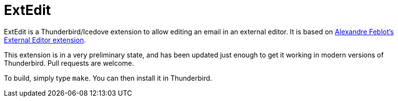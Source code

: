 ExtEdit
=======

ExtEdit is a Thunderbird/Icedove extension to allow editing an email in an
external editor.  It is based on
http://globs.org/articles.php?lng=en&pg=2[Alexandre Feblot's External Editor
extension].

This extension is in a very preliminary state, and has been updated just enough
to get it working in modern versions of Thunderbird.  Pull requests are welcome.

To build, simply type `make`.  You can then install it in Thunderbird.
